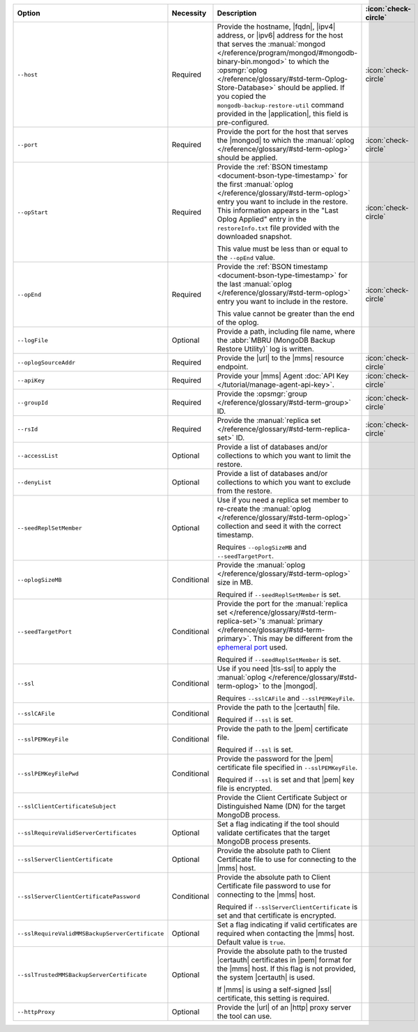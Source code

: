 .. list-table::
   :widths: 35 10 40 5
   :header-rows: 1
 
   * - Option
     - Necessity
     - Description
     - :icon:`check-circle`

   * - ``--host``
     - Required
     - Provide the hostname, |fqdn|, |ipv4| address, or |ipv6| address
       for the host that serves the :manual:`mongod </reference/program/mongod/#mongodb-binary-bin.mongod>` to which the
       :opsmgr:`oplog  </reference/glossary/#std-term-Oplog-Store-Database>` should be applied. If you
       copied the ``mongodb-backup-restore-util`` command provided in
       the |application|, this field is pre-configured.
     - :icon:`check-circle`
 
   * - ``--port``
     - Required
     - Provide the port for the host that serves the |mongod| to which
       the :manual:`oplog </reference/glossary/#std-term-oplog>` should be applied.
     - :icon:`check-circle`
 
   * - ``--opStart``
     - Required
     - Provide the 
       :ref:`BSON timestamp <document-bson-type-timestamp>`
       for the first :manual:`oplog </reference/glossary/#std-term-oplog>` entry
       you want to include in the restore. This information appears in
       the "Last Oplog Applied" entry in the ``restoreInfo.txt`` file
       provided with the downloaded snapshot.

       This value must be less than or equal to the ``--opEnd``
       value.

     - :icon:`check-circle`
 
   * - ``--opEnd``
     - Required
     - Provide the 
       :ref:`BSON timestamp <document-bson-type-timestamp>`
       for the last :manual:`oplog </reference/glossary/#std-term-oplog>` entry
       you want to include in the restore.

       This value cannot be greater than the end of the oplog.

     - :icon:`check-circle`
 
   * - ``--logFile``
     - Optional
     - Provide a path, including file name, where the
       :abbr:`MBRU (MongoDB Backup Restore Utility)` log is
       written.
     -

   * - ``--oplogSourceAddr``
     - Required
     - Provide the |url| to the |mms| resource endpoint.
     - :icon:`check-circle`
 
   * - ``--apiKey``
     - Required
     - Provide your |mms| Agent
       :doc:`API Key </tutorial/manage-agent-api-key>`.
     - :icon:`check-circle`
 
   * - ``--groupId``
     - Required
     - Provide the :opsmgr:`group </reference/glossary/#std-term-group>` ID.
     - :icon:`check-circle`
 
   * - ``--rsId``
     - Required
     - Provide the :manual:`replica set </reference/glossary/#std-term-replica-set>` ID.
     - :icon:`check-circle`
 
   * - ``--accessList``
     - Optional
     - Provide a list of databases and/or collections to which you
       want to limit the restore.
     -
 
   * - ``--denyList``
     - Optional
     - Provide a list of databases and/or collections to which you
       want to exclude from the restore.
     -
 
   * - ``--seedReplSetMember``
     - Optional
     - Use if you need a replica set member to re-create the
       :manual:`oplog </reference/glossary/#std-term-oplog>` collection and seed it with the correct
       timestamp.
 
       Requires ``--oplogSizeMB`` and ``--seedTargetPort``.
     -
 
   * - ``--oplogSizeMB``
     - Conditional
     - Provide the :manual:`oplog </reference/glossary/#std-term-oplog>` size in MB.
 
       Required if ``--seedReplSetMember`` is set.
     -
 
   * - ``--seedTargetPort``
     - Conditional
     - Provide the port for the :manual:`replica set </reference/glossary/#std-term-replica-set>`'s
       :manual:`primary </reference/glossary/#std-term-primary>`. This may be different from the `ephemeral
       port <https://en.wikipedia.org/wiki/Ephemeral_port?oldid=797306581>`_
       used.
 
       Required if ``--seedReplSetMember`` is set.
     -
 
   * - ``--ssl``
     - Conditional
     - Use if you need |tls-ssl| to apply the :manual:`oplog </reference/glossary/#std-term-oplog>` to
       the |mongod|.

       Requires ``--sslCAFile`` and ``--sslPEMKeyFile``.
     -
 
   * - ``--sslCAFile``
     - Conditional
     - Provide the path to the |certauth| file.
 
       Required if ``--ssl`` is set.
     -
 
   * - ``--sslPEMKeyFile``
     - Conditional
     - Provide the path to the |pem| certificate file.
 
       Required if ``--ssl`` is set.
     -

   * - ``--sslPEMKeyFilePwd``
     - Conditional
     - Provide the password for the |pem| certificate file specified
       in ``--sslPEMKeyFile``.

       Required if ``--ssl`` is set and that |pem| key file is 
       encrypted.
     -

   * - ``--sslClientCertificateSubject``
     - 
     - Provide the Client Certificate Subject or Distinguished Name
       (DN) for the target MongoDB process.
     -

   * - ``--sslRequireValidServerCertificates``
     - Optional
     - Set a flag indicating if the tool should validate certificates
       that the target MongoDB process presents.
     -

   * - ``--sslServerClientCertificate``
     - Optional
     - Provide the absolute path to Client Certificate file to use for
       connecting to the |mms| host.
     -

   * - ``--sslServerClientCertificatePassword``
     - Conditional
     - Provide the absolute path to Client Certificate file password to
       use for connecting to the |mms| host.

       Required if ``--sslServerClientCertificate`` is set and that
       certificate is encrypted.
     -

   * - ``--sslRequireValidMMSBackupServerCertificate``
     - Optional
     - Set a flag indicating if valid certificates are required when
       contacting the |mms| host. Default value is ``true``.
     -

   * - ``--sslTrustedMMSBackupServerCertificate``
     - Optional
     - Provide the absolute path to the trusted |certauth| certificates
       in |pem| format for the |mms| host. If this flag is not
       provided, the system |certauth| is used.
   
       If |mms| is using a self-signed |ssl| certificate, this
       setting is required.
     -

   * - ``--httpProxy``
     - Optional
     - Provide the |url| of an |http| proxy server the tool can use.
     -
